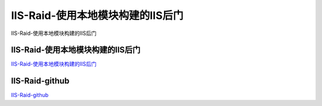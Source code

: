 IIS-Raid-使用本地模块构建的IIS后门
===========================

IIS-Raid-使用本地模块构建的IIS后门


IIS-Raid-使用本地模块构建的IIS后门
-----------------

`IIS-Raid-使用本地模块构建的IIS后门`_


.. _IIS-Raid-使用本地模块构建的IIS后门: https://www.freebuf.com/sectool/231973.html



IIS-Raid-github
-----------------

`IIS-Raid-github`_


.. _IIS-Raid-github: https://github.com/0x09AL/IIS-Raid





